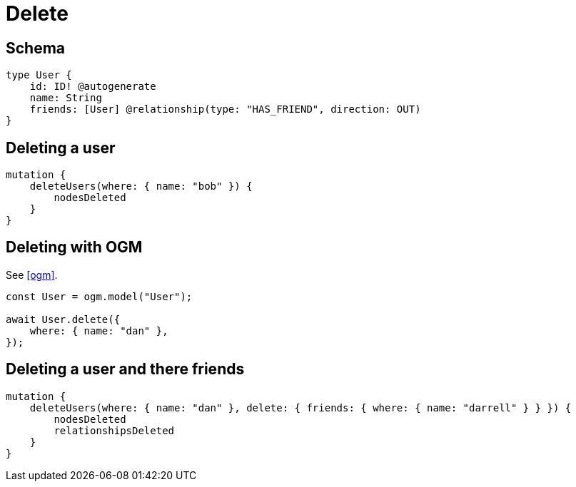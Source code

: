 [[schema-mutations-delete]]
= Delete

== Schema

[source, graphql]
----
type User {
    id: ID! @autogenerate
    name: String
    friends: [User] @relationship(type: "HAS_FRIEND", direction: OUT)
}
----

== Deleting a user

[source, graphql]
----
mutation {
    deleteUsers(where: { name: "bob" }) {
        nodesDeleted
    }
}
----

== Deleting with OGM

See <<ogm>>.

[source, javascript]
----
const User = ogm.model("User");

await User.delete({
    where: { name: "dan" },
});
----

== Deleting a user and there friends

[source, graphql]
----
mutation {
    deleteUsers(where: { name: "dan" }, delete: { friends: { where: { name: "darrell" } } }) {
        nodesDeleted
        relationshipsDeleted
    }
}
----

